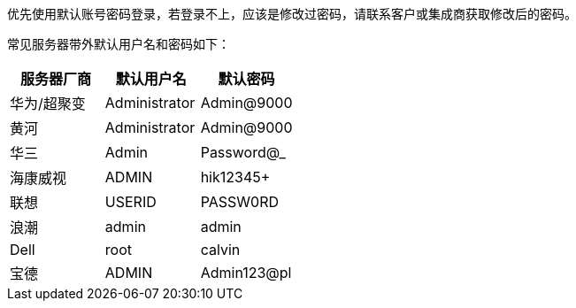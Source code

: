 //服务器带外默认密码
//任何版本

优先使用默认账号密码登录，若登录不上，应该是修改过密码，请联系客户或集成商获取修改后的密码。

常见服务器带外默认用户名和密码如下：

[%header,cols="1,1,1"]
|===
| 服务器厂商	| 默认用户名	| 默认密码
| 华为/超聚变	| Administrator	| Admin@9000
| 黄河	| Administrator	| Admin@9000
| 华三	| Admin	| Password@_
| 海康威视	| ADMIN	| hik12345+
| 联想	| USERID	| PASSW0RD
| 浪潮	| admin	| admin
| Dell	| root	| calvin
| 宝德	| ADMIN	| Admin123@pl
|===